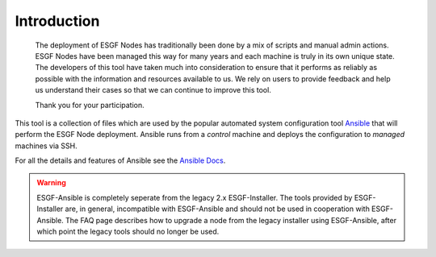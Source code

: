 Introduction
============

    The deployment of ESGF Nodes has traditionally been done by a mix of scripts and manual admin actions.
    ESGF Nodes have been managed this way for many years and each machine is truly in its own unique state.
    The developers of this tool have taken much into consideration to ensure that it performs as reliably as possible with the information and resources available to us.
    We rely on users to provide feedback and help us understand their cases so that we can continue to improve this tool.
    
    Thank you for your participation.

This tool is a collection of files which are used by the popular automated system configuration tool `Ansible <https://www.ansible.com/>`_ that will perform the ESGF Node deployment.
Ansible runs from a *control* machine and deploys the configuration to *managed* machines via SSH.

For all the details and features of Ansible see the `Ansible Docs <https://docs.ansible.com/>`_.

.. warning::
    ESGF-Ansible is completely seperate from the legacy 2.x ESGF-Installer. The tools provided by ESGF-Installer are, in general, incompatible with ESGF-Ansible and should not be used in cooperation with ESGF-Ansible. The FAQ page describes how to upgrade a node from the legacy installer using ESGF-Ansible, after which point the legacy tools should no longer be used.
